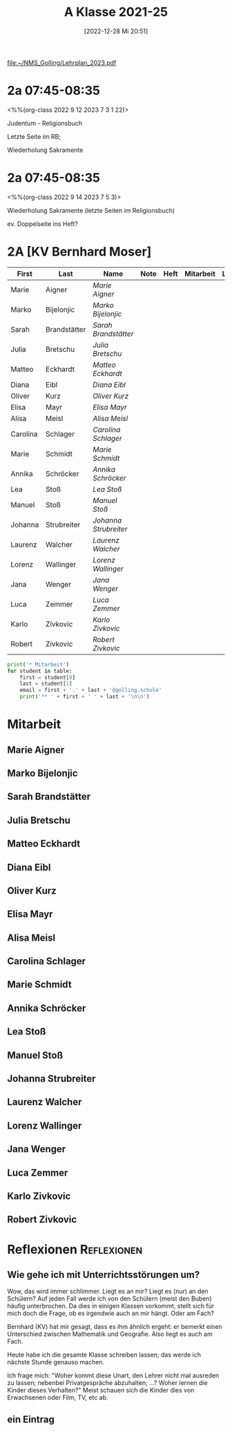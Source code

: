 #+title:      A Klasse 2021-25
#+date:       [2022-12-28 Mi 20:51]
#+filetags:   :2a:Project:
#+identifier: 20221228T205119
#+CATEGORY: golling

[[file:~/NMS_Golling/Lehrplan_2023.pdf]]

* 2a 07:45-08:35
<%%(org-class 2022 9 12 2023 7 3 1 22)>

Judentum - Religionsbuch

Letzte Seite im RB;

Wiederholung Sakramente

* 2a 07:45-08:35
<%%(org-class 2022 9 14 2023 7 5 3)>

Wiederholung Sakramente
(letzte Seiten im Religionsbuch)

ev. Doppelseite ins Heft?

* 2A [KV Bernhard Moser]

#+Name: 2021-students
| First    | Last         | Name                | Note | Heft | Mitarbeit | LZK |
|----------+--------------+---------------------+------+------+-----------+-----|
| Marie    | Aigner       | [[Marie Aigner][Marie Aigner]]        |      |      |           |     |
| Marko    | Bijelonjic   | [[Marko Bijelonjic][Marko Bijelonjic]]    |      |      |           |     |
| Sarah    | Brandstätter | [[Sarah Brandstätter][Sarah Brandstätter]]  |      |      |           |     |
| Julia    | Bretschu     | [[Julia Bretschu][Julia Bretschu]]      |      |      |           |     |
| Matteo   | Eckhardt     | [[Matteo Eckhardt][Matteo Eckhardt]]     |      |      |           |     |
| Diana    | Eibl         | [[Diana Eibl][Diana Eibl]]          |      |      |           |     |
| Oliver   | Kurz         | [[Oliver Kurz][Oliver Kurz]]         |      |      |           |     |
| Elisa    | Mayr         | [[Elisa Mayr][Elisa Mayr]]          |      |      |           |     |
| Alisa    | Meisl        | [[Alisa Meisl][Alisa Meisl]]         |      |      |           |     |
| Carolina | Schlager     | [[Carolina Schlager][Carolina Schlager]]   |      |      |           |     |
| Marie    | Schmidt      | [[Marie Schmidt][Marie Schmidt]]       |      |      |           |     |
| Annika   | Schröcker    | [[Annika Schröcker][Annika Schröcker]]    |      |      |           |     |
| Lea      | Stoß         | [[Lea Stoß][Lea Stoß]]            |      |      |           |     |
| Manuel   | Stoß         | [[Manuel Stoß][Manuel Stoß]]         |      |      |           |     |
| Johanna  | Strubreiter  | [[Johanna Strubreiter][Johanna Strubreiter]] |      |      |           |     |
| Laurenz  | Walcher      | [[Laurenz Walcher][Laurenz Walcher]]     |      |      |           |     |
| Lorenz   | Wallinger    | [[Lorenz Wallinger][Lorenz Wallinger]]    |      |      |           |     |
| Jana     | Wenger       | [[Jana Wenger][Jana Wenger]]         |      |      |           |     |
| Luca     | Zemmer       | [[Luca Zemmer][Luca Zemmer]]         |      |      |           |     |
| Karlo    | Zivkovic     | [[Karlo Zivkovic][Karlo Zivkovic]]      |      |      |           |     |
| Robert   | Zivkovic     | [[Robert Zivkovic][Robert Zivkovic]]     |      |      |           |     |
#+TBLFM: $4=vmean($5..$>)
#+TBLFM: $3='(concat "[[" $1 " " $2 "][" $1 " " $2 "]]")
#+TBLFM: $4='(identity remote(2021-22-Mitarbeit,@@#$2))

#+BEGIN_SRC python :var table=2021-students :results output raw
print('* Mitarbeit')
for student in table:
    first = student[0]
    last = student[1]
    email = first + '.' + last + '@golling.schule'
    print('** ' + first + ' ' + last + '\n\n')  
#+END_SRC

#+RESULTS:
* Mitarbeit
** Marie Aigner


** Marko Bijelonjic


** Sarah Brandstätter


** Julia Bretschu


** Matteo Eckhardt


** Diana Eibl


** Oliver Kurz


** Elisa Mayr


** Alisa Meisl


** Carolina Schlager


** Marie Schmidt


** Annika Schröcker


** Lea Stoß


** Manuel Stoß


** Johanna Strubreiter


** Laurenz Walcher


** Lorenz Wallinger


** Jana Wenger


** Luca Zemmer


** Karlo Zivkovic


** Robert Zivkovic





* Reflexionen                                                   :Reflexionen:

** Wie gehe ich mit Unterrichtsstörungen um?

Wow, das wird immer schlimmer. Liegt es an mir? Liegt es (nur) an den Schülern? Auf jeden Fall werde ich von den Schülern (meist den Buben) häufig unterbrochen. Da dies in einigen Klassen vorkommt, stellt sich für mich doch die Frage, ob es irgendwie auch an mir hängt. Oder am Fach?

Bernhard (KV) hat mir gesagt, dass es ihm ähnlich ergeht: er bemerkt einen Unterschied zwischen Mathematik und Geografie. Also liegt es auch am Fach.

Heute habe ich die gesamte Klasse schreiben lassen; das werde ich nächste Stunde genauso machen.

Ich frage mich: "Woher kommt diese Unart, den Lehrer nicht mal ausreden zu lassen; nebenbei Privatgespräche abzuhalten; ...? Woher lernen die Kinder dieses Verhalten?" Meist schauen sich die Kinder dies von Erwachsenen oder Film, TV, etc ab.

** ein Eintrag


